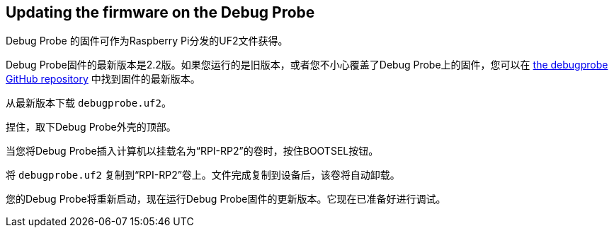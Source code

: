 == Updating the firmware on the Debug Probe

Debug Probe 的固件可作为Raspberry Pi分发的UF2文件获得。

Debug Probe固件的最新版本是2.2版。如果您运行的是旧版本，或者您不小心覆盖了Debug Probe上的固件，您可以在 https://github.com/raspberrypi/debugprobe/releases/latest[the debugprobe GitHub repository] 中找到固件的最新版本。

从最新版本下载 `debugprobe.uf2`。

捏住，取下Debug Probe外壳的顶部。

当您将Debug Probe插入计算机以挂载名为“RPI-RP2”的卷时，按住BOOTSEL按钮。

将 `debugprobe.uf2` 复制到“RPI-RP2”卷上。文件完成复制到设备后，该卷将自动卸载。

您的Debug Probe将重新启动，现在运行Debug Probe固件的更新版本。它现在已准备好进行调试。
